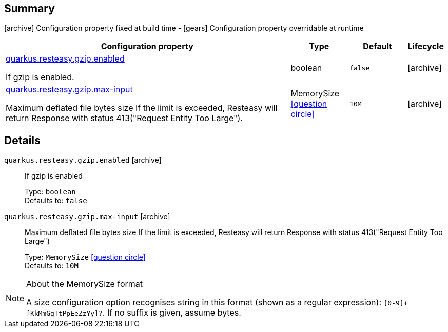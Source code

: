 == Summary

icon:archive[title=Fixed at build time] Configuration property fixed at build time - icon:gears[title=Overridable at runtime]️ Configuration property overridable at runtime 

[cols="50,.^10,.^10,^.^5"]
|===
|Configuration property|Type|Default|Lifecycle

|<<quarkus.resteasy.gzip.enabled, quarkus.resteasy.gzip.enabled>>

If gzip is enabled.|boolean 
|`false`
| icon:archive[title=Fixed at build time]

|<<quarkus.resteasy.gzip.max-input, quarkus.resteasy.gzip.max-input>>

Maximum deflated file bytes size 
 If the limit is exceeded, Resteasy will return Response with status 413("Request Entity Too Large").|MemorySize  link:#memory-size-note-anchor[icon:question-circle[], title=More information about the MemorySize format]
|`10M`
| icon:archive[title=Fixed at build time]
|===


== Details

[[quarkus.resteasy.gzip.enabled]]
`quarkus.resteasy.gzip.enabled` icon:archive[title=Fixed at build time]:: If gzip is enabled 
+
Type: `boolean`  +
Defaults to: `false` +



[[quarkus.resteasy.gzip.max-input]]
`quarkus.resteasy.gzip.max-input` icon:archive[title=Fixed at build time]:: Maximum deflated file bytes size 
 If the limit is exceeded, Resteasy will return Response with status 413("Request Entity Too Large") 
+
Type: `MemorySize`  link:#memory-size-note-anchor[icon:question-circle[], title=More information about the MemorySize format] +
Defaults to: `10M` +



[NOTE]
[[memory-size-note-anchor]]
.About the MemorySize format
====
A size configuration option recognises string in this format (shown as a regular expression): `[0-9]+[KkMmGgTtPpEeZzYy]?`.
If no suffix is given, assume bytes.
====
